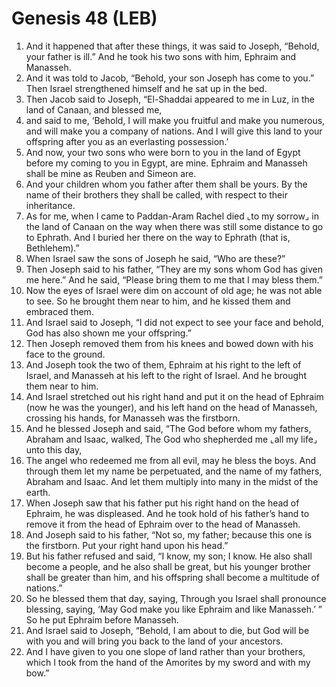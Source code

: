 * Genesis 48 (LEB)
:PROPERTIES:
:ID: LEB/01-GEN48
:END:

1. And it happened that after these things, it was said to Joseph, “Behold, your father is ill.” And he took his two sons with him, Ephraim and Manasseh.
2. And it was told to Jacob, “Behold, your son Joseph has come to you.” Then Israel strengthened himself and he sat up in the bed.
3. Then Jacob said to Joseph, “El-Shaddai appeared to me in Luz, in the land of Canaan, and blessed me,
4. and said to me, ‘Behold, I will make you fruitful and make you numerous, and will make you a company of nations. And I will give this land to your offspring after you as an everlasting possession.’
5. And now, your two sons who were born to you in the land of Egypt before my coming to you in Egypt, are mine. Ephraim and Manasseh shall be mine as Reuben and Simeon are.
6. And your children whom you father after them shall be yours. By the name of their brothers they shall be called, with respect to their inheritance.
7. As for me, when I came to Paddan-Aram Rachel died ⌞to my sorrow⌟ in the land of Canaan on the way when there was still some distance to go to Ephrath. And I buried her there on the way to Ephrath (that is, Bethlehem).”
8. When Israel saw the sons of Joseph he said, “Who are these?”
9. Then Joseph said to his father, “They are my sons whom God has given me here.” And he said, “Please bring them to me that I may bless them.”
10. Now the eyes of Israel were dim on account of old age; he was not able to see. So he brought them near to him, and he kissed them and embraced them.
11. And Israel said to Joseph, “I did not expect to see your face and behold, God has also shown me your offspring.”
12. Then Joseph removed them from his knees and bowed down with his face to the ground.
13. And Joseph took the two of them, Ephraim at his right to the left of Israel, and Manasseh at his left to the right of Israel. And he brought them near to him.
14. And Israel stretched out his right hand and put it on the head of Ephraim (now he was the younger), and his left hand on the head of Manasseh, crossing his hands, for Manasseh was the firstborn.
15. And he blessed Joseph and said, “The God before whom my fathers, Abraham and Isaac, walked, The God who shepherded me ⌞all my life⌟ unto this day,
16. The angel who redeemed me from all evil, may he bless the boys. And through them let my name be perpetuated, and the name of my fathers, Abraham and Isaac. And let them multiply into many in the midst of the earth.
17. When Joseph saw that his father put his right hand on the head of Ephraim, he was displeased. And he took hold of his father’s hand to remove it from the head of Ephraim over to the head of Manasseh.
18. And Joseph said to his father, “Not so, my father; because this one is the firstborn. Put your right hand upon his head.”
19. But his father refused and said, “I know, my son; I know. He also shall become a people, and he also shall be great, but his younger brother shall be greater than him, and his offspring shall become a multitude of nations.”
20. So he blessed them that day, saying, Through you Israel shall pronounce blessing, saying, ‘May God make you like Ephraim and like Manasseh.’ ” So he put Ephraim before Manasseh.
21. And Israel said to Joseph, “Behold, I am about to die, but God will be with you and will bring you back to the land of your ancestors.
22. And I have given to you one slope of land rather than your brothers, which I took from the hand of the Amorites by my sword and with my bow.”
